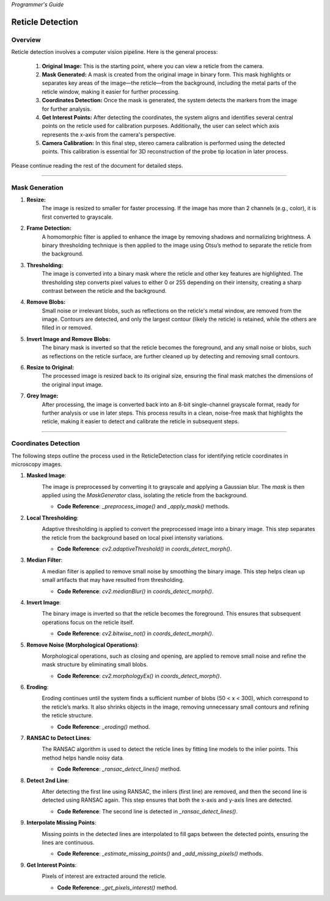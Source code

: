 *Programmer's Guide*

Reticle Detection
========================


Overview
--------------------

.. raw:: html

    <div class="inline-images" style="text-align: center;">
        <div style="display: inline-flex; align-items: center; justify-content: center;">
            <div style="text-align: center;">
                <img src="_static/_progGuide/_reticleDetect/_1_general/1_org.png" width="180px"/>
                <div style="font-size: 10px;">Original Image</div>
            </div>
            <div style="margin: 0 10px; font-size: 18px;">→</div>
            <div style="text-align: center;">
                <img src="_static/_progGuide/_reticleDetect/_1_general/2_mask.png" width="180px"/>
                <div style="font-size: 10px;">Mask Generated</div>
            </div>
            <div style="margin: 0 10px; font-size: 18px;">→</div>
            <div style="text-align: center;">
                <img src="_static/_progGuide/_reticleDetect/_1_general/3_coordsDetect.png" width="180px"/>
                <div style="font-size: 10px;">Coordinates Detection</div>
            </div>
            <div style="margin: 0 10px; font-size: 18px;">→</div>
            <div style="text-align: center;">
                <img src="_static/_progGuide/_reticleDetect/_1_general/4_interestPts.png" width="180px"/>
                <div style="font-size: 10px;">Get Interest Points</div>
            </div>
            <div style="margin: 0 10px; font-size: 18px;">→</div>
            <div style="text-align: center;">
                <img src="_static/_progGuide/_reticleDetect/_1_general/5_calib.JPG" width="180px"/>
                <div style="font-size: 10px;">Camera Calibration</div>
            </div>
        </div>
    </div>
    <br>

Reticle detection involves a computer vision pipeline. Here is the general process:

    1. **Original Image:** This is the starting point, where you can view a reticle from the camera.

    2. **Mask Generated:** A mask is created from the original image in binary form. This mask highlights or separates key areas of the image—the reticle—from the background, including the metal parts of the reticle window, making it easier for further processing.

    3. **Coordinates Detection:** Once the mask is generated, the system detects the markers from the image for further analysis.

    4. **Get Interest Points:** After detecting the coordinates, the system aligns and identifies several central points on the reticle used for calibration purposes. Additionally, the user can select which axis represents the x-axis from the camera's perspective.

    5. **Camera Calibration:** In this final step, stereo camera calibration is performed using the detected points. This calibration is essential for 3D reconstruction of the probe tip location in later process.

Please continue reading the rest of the document for detailed steps.

----

Mask Generation
--------------------

.. raw:: html

    <div class="inline-images" style="text-align: center;">
        <div style="display: inline-flex; align-items: center; justify-content: center;">
            <div style="text-align: center;">
                <img src="_static/_progGuide/_reticleDetect/_2_mask/1_resize.png" width="180px"/>
                <div style="font-size: 10px;">Resize</div>
            </div>
            <div style="margin: 0 10px; font-size: 18px;">→</div>
            <div style="text-align: center;">
                <img src="_static/_progGuide/_reticleDetect/_2_mask/2_frame.png" width="180px"/>
                <div style="font-size: 10px;">Frame Detection</div>
            </div>
            <div style="margin: 0 10px; font-size: 18px;">→</div>
            <div style="text-align: center;">
                <img src="_static/_progGuide/_reticleDetect/_2_mask/3_globalThreshold.png" width="180px"/>
                <div style="font-size: 10px;">Thresholding</div>
            </div>
            <div style="margin: 0 10px; font-size: 18px;">→</div>
            <div style="text-align: center;">
                <img src="_static/_progGuide/_reticleDetect/_2_mask/4_remove.png" width="180px"/>
                <div style="font-size: 10px;">Remove Blobs</div>
            </div>
            <div style="margin: 0 10px; font-size: 18px;">→</div>
            <div style="text-align: center;">
                <img src="_static/_progGuide/_reticleDetect/_2_mask/5_remove.png" width="180px"/>
                <div style="font-size: 10px;">Invert Image and Remove Blobs</div>
            </div>
            <div style="margin: 0 10px; font-size: 18px;">→</div>
            <div style="text-align: center;">
                <img src="_static/_progGuide/_reticleDetect/_2_mask/6_resize.png" width="180px"/>
                <div style="font-size: 10px;">Resize to Original</div>
            </div>
            <div style="margin: 0 10px; font-size: 18px;">→</div>
            <div style="text-align: center;">
                <img src="_static/_progGuide/_reticleDetect/_2_mask/7_grey.png" width="180px"/>
                <div style="font-size: 10px;">Grey Image</div>
            </div>
        </div>
    </div>
    <br>


1. **Resize:**
    The image is resized to smaller for faster processing.
    If the image has more than 2 channels (e.g., color), it is first converted to grayscale.
        
2. **Frame Detection:**
    A homomorphic filter is applied to enhance the image by removing shadows and normalizing brightness.
    A binary thresholding technique is then applied to the image using Otsu’s method to separate the reticle from the background.
    
3. **Thresholding:**
    The image is converted into a binary mask where the reticle and other key features are highlighted. The thresholding step converts pixel values to either 0 or 255 depending on their intensity, creating a sharp contrast between the reticle and the background.
    
4. **Remove Blobs:**
    Small noise or irrelevant blobs, such as reflections on the reticle's metal window, are removed from the image. Contours are detected, and only the largest contour (likely the reticle) is retained, while the others are filled in or removed.

5. **Invert Image and Remove Blobs:**
    The binary mask is inverted so that the reticle becomes the foreground, and any small noise or blobs, such as reflections on the reticle surface, are further cleaned up by detecting and removing small contours.

6. **Resize to Original:**
    The processed image is resized back to its original size, ensuring the final mask matches the dimensions of the original input image.
    
7. **Grey Image:**
    After processing, the image is converted back into an 8-bit single-channel grayscale format, ready for further analysis or use in later steps.
    This process results in a clean, noise-free mask that highlights the reticle, making it easier to detect and calibrate the reticle in subsequent steps.



----

Coordinates Detection
--------------------------

The following steps outline the process used in the ReticleDetection class for identifying reticle coordinates in microscopy images.

1. **Masked Image**:
    .. image:: _static/_progGuide/_reticleDetect/_3_coords/1.png
        :alt: Masked Image
        :width: 400px

    The image is preprocessed by converting it to grayscale and applying a Gaussian blur. The `mask` is then applied using the `MaskGenerator` class, isolating the reticle from the background.

    - **Code Reference**: `_preprocess_image()` and `_apply_mask()` methods.


2. **Local Thresholding**:
    .. image:: _static/_progGuide/_reticleDetect/_3_coords/2.png
        :alt: Local Thresholding
        :width: 400px

    Adaptive thresholding is applied to convert the preprocessed image into a binary image. This step separates the reticle from the background based on local pixel intensity variations.

    - **Code Reference**: `cv2.adaptiveThreshold()` in `coords_detect_morph()`.


3. **Median Filter**:
    .. image:: _static/_progGuide/_reticleDetect/_3_coords/3.png
        :alt: Median Filter
        :width: 400px

    A median filter is applied to remove small noise by smoothing the binary image. This step helps clean up small artifacts that may have resulted from thresholding.

    - **Code Reference**: `cv2.medianBlur()` in `coords_detect_morph()`.


4. **Invert Image**:
    .. image:: _static/_progGuide/_reticleDetect/_3_coords/5.png
        :alt: Invert Image
        :width: 400px

    The binary image is inverted so that the reticle becomes the foreground. This ensures that subsequent operations focus on the reticle itself.

    - **Code Reference**: `cv2.bitwise_not()` in `coords_detect_morph()`.


5. **Remove Noise (Morphological Operations)**:
    .. image:: _static/_progGuide/_reticleDetect/_3_coords/6.png
        :alt: Remove Noise
        :width: 400px
    
    Morphological operations, such as closing and opening, are applied to remove small noise and refine the mask structure by eliminating small blobs.

    - **Code Reference**: `cv2.morphologyEx()` in `coords_detect_morph()`.


6. **Eroding**:
    .. image:: _static/_progGuide/_reticleDetect/_3_coords/7.png
        :alt: Eroding
        :width: 400px
    
    Eroding continues until the system finds a sufficient number of blobs (50 < x < 300), which correspond to the reticle’s marks. It also shrinks objects in the image, removing unnecessary small contours and refining the reticle structure.

    - **Code Reference**: `_eroding()` method.


7. **RANSAC to Detect Lines**:
    .. image:: _static/_progGuide/_reticleDetect/_3_coords/8.png
        :alt: RANSAC to Detect Lines
        :width: 400px
    
    The RANSAC algorithm is used to detect the reticle lines by fitting line models to the inlier points. This method helps handle noisy data.

    - **Code Reference**: `_ransac_detect_lines()` method.


8. **Detect 2nd Line**:
    .. image:: _static/_progGuide/_reticleDetect/_3_coords/9.png
        :alt: Detect 2nd Line
        :width: 400px
    
    After detecting the first line using RANSAC, the inliers (first line) are removed, and then the second line is detected using RANSAC again. This step ensures that both the x-axis and y-axis lines are detected.

    - **Code Reference**: The second line is detected in `_ransac_detect_lines()`.


9. **Interpolate Missing Points**:
    .. image:: _static/_progGuide/_reticleDetect/_3_coords/10.png
        :alt: Interpolate Missing Points
        :width: 400px

    Missing points in the detected lines are interpolated to fill gaps between the detected points, ensuring the lines are continuous.

    - **Code Reference**: `_estimate_missing_points()` and `_add_missing_pixels()` methods.


9. **Get Interest Points**:
    .. image:: _static/_progGuide/_reticleDetect/_3_coords/11.png
        :alt: Get Interest Points
        :width: 400px

    Pixels of interest are extracted around the reticle.
    
    - **Code Reference**: `_get_pixels_interest()` method.
